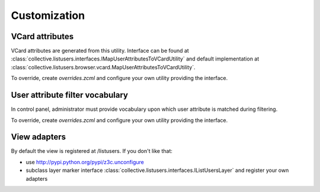 Customization
=============

VCard attributes
----------------

VCard attributes are generated from this utility.
Interface can be found at :class:`collective.listusers.interfaces.IMapUserAttributesToVCardUtility`
and default implementation at :class:`collective.listusers.browser.vcard.MapUserAttributesToVCardUtility`.

To override, create `overrides.zcml` and configure your own utility providing the interface.

User attribute filter vocabulary
--------------------------------

In control panel, administrator must provide vocabulary upon which user attribute is matched during filtering.

To override, create `overrides.zcml` and configure your own utility providing the interface.

View adapters
-------------

By default the view is registered at /listusers. If you don't like that:

* use http://pypi.python.org/pypi/z3c.unconfigure
* subclass layer marker interface :class:`collective.listusers.interfaces.IListUsersLayer` and register your own adapters

